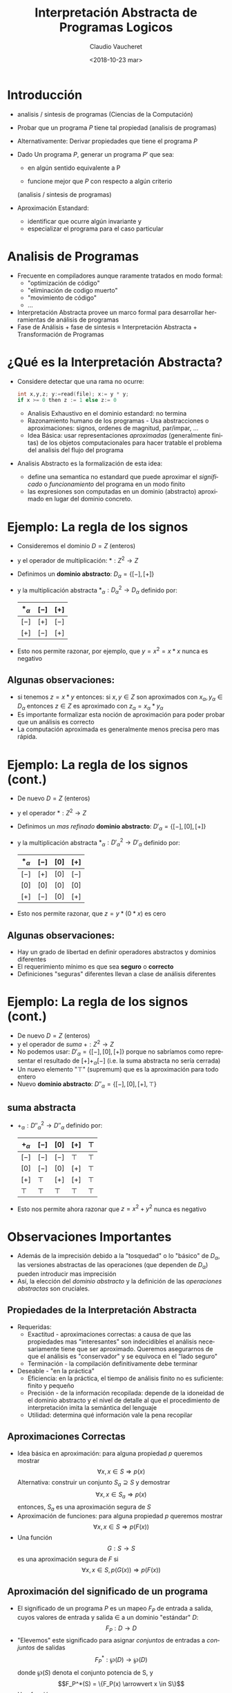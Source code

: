 

#+SUBTITLE: 
#+OPTIONS: ':nil *:t -:t ::t <:t H:3 \n:nil ^:t arch:headline
#+OPTIONS: author:t c:nil creator:comment d:(not "LOGBOOK") date:t
#+OPTIONS: e:t email:nil f:t inline:t num:nil p:nil pri:nil stat:t
#+OPTIONS: tags:t tasks:t tex:t timestamp:t toc:nil todo:t |:t
#+DESCRIPTION:
#+EXCLUDE_TAGS: noexport
#+KEYWORDS:
#+LANGUAGE: en
#+SELECT_TAGS: export

#+GOOGLE_PLUS: 
#+COMPANY: Facultad de Informática
#+WWW: 
#+GITHUB: 
#+TWITTER: 
#+THEME: default
#+FAVICON: images/fai.png
#+ICON: images/fai.png
#+HASHTAG: Interpretación Abstracta de Programas Logicos
#+TITLE: Interpretación Abstracta de Programas Logicos
#+DATE: <2018-10-23 mar>
#+AUTHOR: Claudio Vaucheret
#+EMAIL:  cv@fi.uncoma.edu.ar 


* Introducción
  :PROPERTIES:
  :TITLE:  yellow
  :SLIDE:  dark white
  :END:

#+ATTR_HTML: :class build 
 * analisis / sintesis de programas (Ciencias de la Computación)

 * Probar que un programa $P$ tiene tal propiedad (analisis de programas)

 * Alternativamente: Derivar propiedades que tiene el programa $P$

 * Dado Un programa $P$, generar un programa $P'$ que sea:

   - en algún sentido equivalente a P

   - funcione mejor que $P$ con respecto a algún criterio
   (analisis / sintesis de programas)

 * Aproximación Estandard:
   - identificar que ocurre algún invariante y
   - especializar el programa para el caso particular

* Analisis de Programas
  :PROPERTIES:
  :SLIDE:    dark white
  :END:

#+ATTR_HTML: :class build 
 * Frecuente en compiladores aunque raramente tratados en modo formal:
   * "optimización de código"
   * "eliminación de codigo muerto"
   * "movimiento de código"
   * ...
 * Interpretación Abstracta provee un marco formal para desarrollar
   herramientas de análisis de programas
 * Fase de Análisis + fase de sintesis ≡ Interpretación Abstracta +
   Transformación de Programas



* ¿Qué es la Interpretación Abstracta?
  :PROPERTIES:
  :SLIDE:    dark white
  :ARTICLE: smaller
  :END:

#+ATTR_HTML: :class build 
 - Considere detectar que una rama no ocurre: 
   #+REVEAL_HTML: <div style="font-size: 150%;">
   #+BEGIN_SRC C 
   int x,y,z; y:=read(file); x:= y * y;
   if x >= 0 then z := 1 else z:= 0

   #+END_SRC
   #+REVEAL_HTML: </div>
   - Analisis Exhaustivo en el dominio estandard: no termina
   - Razonamiento humano de los programas - Usa abstracciones o
     aproximaciones: signos, ordenes de magnitud, par/impar, ...
   - Idea Básica: usar representaciones /aproximadas/ (generalmente
     finitas) de los objetos computacionales para hacer tratable el
     problema del analisis del flujo del programa
 - Analisis Abstracto es la formalización de esta idea:
   - define una semantica no estandard que puede aproximar el
     /significado/ o /funcionamiento/ del programa en un modo finito
   - las expresiones son computadas en un dominio (abstracto)
     aproximado en lugar del dominio concreto.

* Ejemplo: La regla de los signos
  :PROPERTIES:
  :SLIDE:    dark white
  :END:

#+ATTR_HTML: :class build 
- Consideremos el dominio $D = Z$ (enteros)
- y el operador de multiplicación: $* : Z^2 \to Z$
- Definimos un *dominio abstracto*: $D_\alpha = \{[-],[+]\}$
- y la multiplicación abstracta $*_\alpha : {D_\alpha}^2 \to D_\alpha$
  definido por: 
	       | $*_\alpha$ | $[-]$ | $[+]$ |
	       |------------+-------+-------|
	       | $[-]$      | $[+]$ | $[-]$ |
	       | $[+]$      | $[-]$ | $[+]$ |
	       |------------+-------+-------|
- Esto nos permite razonar, por ejemplo, que $y=x^2=x*x$ nunca es
  negativo

**  Algunas observaciones:
  :PROPERTIES:
  :SLIDE:    dark white
  :END:

  - si tenemos $z = x * y$ entonces:
    si $x,y \in Z$ son aproximados con $x_\alpha, y_\alpha \in
    D_\alpha$ entonces $z \in Z$ es aproximado con $z_\alpha = x_\alpha * y_\alpha$
  - Es importante formalizar esta noción de aproximación para poder
    probar que un análisis es correcto
  - La computación aproximada es generalmente menos precisa pero mas rápida.


 


* Ejemplo: La regla de los signos (cont.)
  :PROPERTIES:
  :SLIDE:    dark white
  :END:

#+ATTR_HTML: :class build 
- De nuevo $D = Z$ (enteros)
- y el operador $* : Z^2 \to Z$
- Definimos un /mas refinado/ *dominio abstracto*: $D'_\alpha = \{[-],[0],[+]\}$
- y la multiplicación abstracta $*_\alpha : {D'_\alpha}^2 \to D'_\alpha$
  definido por: 
	       | $*_\alpha$ | $[-]$ | $[0]$ | $[+]$ |
	       |------------+-------+-------+-------|
	       | $[-]$      | $[+]$ | $[0]$ | $[-]$ |
	       | $[0]$      | $[0]$ | $[0]$ | $[0]$ |
	       | $[+]$      | $[-]$ | $[0]$ | $[+]$ |
	       |------------+-------+-------+-------|
- Esto nos permite razonar, que $z=y*(0*x)$ es cero
** Algunas observaciones:
  :PROPERTIES:
  :SLIDE:    dark white
  :END:

  - Hay un grado de libertad en definir operadores abstractos y
    dominios diferentes
  - El requerimiento mínimo es que sea *seguro* o *correcto*
  - Definiciones "seguras" diferentes llevan a clase de análisis diferentes



* Ejemplo: La regla de los signos (cont.)
  :PROPERTIES:
  :SLIDE:    dark white
  :END:

#+ATTR_HTML: :class build 
- De nuevo $D = Z$ (enteros)
- y el operador de /suma/ $+ : Z^2 \to Z$
- No podemos usar: $D'_\alpha = \{[-],[0],[+]\}$ porque no sabríamos
  como representar el resultado de $[+] +_\alpha [-]$ (i.e. la suma
  abstracta no sería cerrada)
- Un nuevo elemento "$\top$" (supremum) que es la aproximación para todo entero
- Nuevo *dominio abstracto*: $D''_\alpha = \{[-],[0],[+],\top\}$


** suma abstracta
  :PROPERTIES:
  :SLIDE:    dark white
  :END:

 - $+_\alpha : {D''_\alpha}^2 \to D''_\alpha$
   definido por: 
		| $+_\alpha$ | $[-]$  | $[0]$  | $[+]$  | $\top$ |
		|------------+--------+--------+--------+--------|
		| $[-]$      | $[-]$  | $[-]$  | $\top$ | $\top$ |
		| $[0]$      | $[-]$  | $[0]$  | $[+]$  | $\top$ |
		| $[+]$      | $\top$ | $[+]$  | $[+]$  | $\top$ |
		| $\top$     | $\top$ | $\top$ | $\top$ | $\top$ |
		|------------+--------+--------+--------+--------|
 - Esto nos permite ahora razonar que $z=x^2 + y^2$ nunca es negativo


* Observaciones Importantes
  :PROPERTIES:
  :SLIDE:    dark white
  :END:


#+ATTR_HTML: :class build 
- Además de la imprecisión debido a la "tosquedad" o lo "básico" de
  $D_\alpha$, las versiones abstractas de las operaciones
  (que dependen de  $D_\alpha$) pueden introducir mas imprecisión
- Así, la elección del /dominio abstracto/ y la definición de las
  /operaciones abstractas/ son cruciales.

 
** Propiedades de la Interpretación Abstracta
   :PROPERTIES:
   :SLIDE:    dark white
   :ARTICLE:  smaller
   :END:

 #+ATTR_HTML: :class build 
 - Requeridas:
   - Exactitud - aproximaciones correctas: a causa de que las
     propiedades mas "interesantes" son indecidibles el análisis
     necesariamente tiene que ser aproximado. Queremos asegurarnos de
     que el análisis es "conservador" y se equivoca en el "lado seguro"
   - Terminación - la compilación definitivamente debe terminar 
 - Deseable - "en la práctica"
   - Eficiencia: en la práctica, el tiempo de análisis finito no es
     suficiente: finito y pequeño
   - Precisión - de la información recopilada: depende de la idoneidad
     de el dominio abstracto y el nivel de detalle al que el
     procedimiento de interpretación imita la semántica del lenguaje
   - Utilidad: determina qué información vale la pena recopilar

** Aproximaciones Correctas 
   :PROPERTIES:
   :SLIDE:    dark white
   :ARTICLE:  smaller
   :END:

 #+ATTR_HTML: :class build 
 - Idea básica en aproximación: para alguna propiedad $p$ queremos mostrar
          $$\forall x, x \in S \Rightarrow p(x)$$ 
    Alternativa: construir un conjunto $S_a \supseteq S$ y demostrar
         $$\forall x, x \in S_a \Rightarrow p(x)$$ 
    entonces, $S_a$ es una aproximación segura de $S$
 - Aproximación de funciones: para alguna propiedad $p$ queremos mostrar 
              $$\forall x, x \in S \Rightarrow p(F(x))$$ 
 -  Una función
          $$G: S \rightarrow S$$ es una aproximación segura de $F$ si
          $$\forall x, x \in S, p(G(x)) \Rightarrow p(F(x))$$ 

** Aproximación del significado de un programa
   :PROPERTIES:
   :SLIDE:    dark white
   :ARTICLE:  smaller
   :END:

 #+ATTR_HTML: :class build 
 - El significado de un programa $P$ es un mapeo $F_P$ de entrada a
   salida, cuyos valores de  entrada y salida $\in$ a un dominio
   "estándar" $D$: $$F_P: D \rightarrow D$$
 - "Elevemos" este significado para asignar /conjuntos/ de entradas a
   /conjuntos/ de salidas $$F^*_P: \wp(D) \rightarrow \wp(D)$$ donde $\wp(S)$
   denota el conjunto potencia de S, y $$F_P^*(S) = \{F_P(x) \arrowvert x \in  S\}$$
 - Una función $$G: \wp(D) \rightarrow \wp(D)$$ es una aproximación segura de
   $F_P^*$ si  $$\forall S, S \in \wp(D), G(S) \supseteq F_P^*(S)$$
 - Las propiedades se pueden demostrar usando $G$ en lugar de $F_P^*$

* Aproximación del significado de un programa (cont.)
  :PROPERTIES:
  :SLIDE:    dark white
  :END:

#+ATTR_HTML: :class build 
- Para alguna propiedad $p$ queremos mostrar que para las
  entradas - $S, p(F_P^*(S))$
- mostramos que para las entradas $S_a, p(G(S_a))$
- Dado que $G(S_a) \supseteq F_P^*(S_a)$ para las entradas $S_a, p(F_P^*(S_a))$
        (Nota: abuso de notación - $F_P^*$ no funciona con valores abstractos $S_a$)
- Siempre que $F_P^*$ sea monótono: $$S_a \supseteq S \Rightarrow F_P^*(S_a) \supseteq F_P^*(S)$$
- Y como $S_a \supseteq S$, entonces: para las entradas $S, p(F_P^*(S))$


* Dominio abstracto y función de concretización
  :PROPERTIES:
  :SLIDE:    dark white
  :END:

#+ATTR_HTML: :class build 
- El dominio $\wp(D)$ se puede representar mediante un dominio
  "abstracto" $D_\alpha$ de representaciones finitas de (posiblemente) objetos infinitos en $\wp(D)$
- La representación de $\wp(D)$ por $D_\alpha$ se expresa mediante una
  función (monótona) llamada función de concretización: $$\gamma :
  D_\alpha → \wp(D)$$ tal que $\gamma(\lambda) = d$ si $d$ es el
  elemento más grande (bajo $\supseteq$) de $\wp(D)$ que $\lambda$
  describe [$(\wp(D), \supseteq)$ es obviamente una retículo completo]

** Ejemplo
  :PROPERTIES:
  :SLIDE:    dark white
  :END:

#+ATTR_HTML: :class build 
-   En el ejemplo de los "signos", con $D_\alpha =
  \{[-],[0],[+],\top \}$, $\gamma$ viene dado por \[
  \begin{align}
     \gamma([-]) &= \{x \in Z \arrowvert x < 0  \} \\
     \gamma([0]) &= \{0\} \\
     \gamma([+]) &= \{x \in Z \arrowvert x > 0\} \\
     \gamma(\top) &= Z \\
     \end{align} \]
- $\gamma(?) = \emptyset \rightarrow$ definimos $\bot \arrowvert \gamma(\bot) = \emptyset$


* Función de abstracción
  :PROPERTIES:
  :SLIDE:    dark white
  :END:


 También podemos definir (no estrictamente necesario) una función de
  abstracción (monótona) $$\alpha : \wp(D) \rightarrow D_\alpha$$
  $\alpha(d) = \lambda$ si $\lambda$ es el elemento "mínimo" de
  $D_\alpha$ que describe $d$ [bajo un orden adecuado definido en los
  elementos de $D_\alpha$] 

   p.ej. en el ejemplo de los "signos", \[
  \begin{align}
       \alpha(\{1, 2, 3\}) &= [+] (no \top) \\
       \alpha(\{- 1, −2, −3\}) &= [-] (no \top) \\
       \alpha(\{0\}) &= [0] \\
       \alpha(\{- 1, 0, 1\}) &= \top \\
     \end{align} \]
     [[file:alphagamma2.png]]


** Significado abstracto y seguridad
   :PROPERTIES:
   :SLIDE:    dark white
   :ARTICLE:  smaller
   :END:

 - Ahora podemos definir una función de significado abstracto como
   $$F_\alpha : D_\alpha \rightarrow D_\alpha$$ que es segura si
   $$\forall \lambda, \lambda \in D_\alpha, \gamma(F_\alpha(\lambda))
   \supseteq F^*_P(\gamma(\lambda))$$
              [[file:absmean2.png]]
 -  Entonces podemos probar una propiedad de la salida de una clase
   dada de entradas, probando que todos los
   elementos de $\gamma(F_\alpha(\lambda))$ tienen tal propiedad 
 - P.ej. puede demostrarse, una propiedad como "si este programa toma
   un número positivo producirá un número negativo como salida"



* Demostrar propiedades en abstracto
  :PROPERTIES:
  :SLIDE:    dark white
  :END:

#+ATTR_HTML: :class build 
- Generando $F_\alpha$:
  - $F_P$ obtenido del programa y la semántica predefinida de
    operadores $(x + z) ∗ 3$, $F_P = (x + z) ∗ 3$
  - Análisis automático: $F_\alpha$ debería obtenerse del programa y
    la semántica de operadores abstractos (propiedades compositivas)
    $\{odd, even, +_\alpha, ∗_\alpha\} \Rightarrow F_\alpha = (x +_\alpha z) ∗_\alpha odd$
- "Si este programa toma un número positivo, producirá un número
    negativo como salida"
#+ATTR_HTML: :class build 
 - $P = (y := x ∗ −3)$, entrada $x$, salida $y$
 - $F_P = x ∗ −3$
 - $F_\alpha = x ∗_\alpha [-]$
 - $F_\alpha([+]) = [+] ∗_\alpha [-] = [-]$

* Semánticas Colectoras
  :PROPERTIES:
  :SLIDE:    dark white
  :END:

#+ATTR_HTML: :class build 
- La semántica de "entrada-salida" es a menudo demasiado tosca para un
  análisis útil: información sobre el "Estado" en los puntos de
  programa generalmente requieren $\to$ "semánticas extendidas"
- Los puntos del programa se pueden alcanzar muchas veces, desde
  diferentes puntos y en diferentes "Estados" $\to$ "semanticas
  colectoras" 
     $$\{x> 3\} y := x ∗ −3 \{y < −9 \} \mbox{ o } \{x < −3\} y := x ∗ −3 \{y > 9 \}$$ 
     $$\{x = [+]\} y := x ∗ −3 \{y = [-]\} \mbox{ o } \{x = [-]\} y := x ∗ −3 \{y = [+]\}$$
- El análisis a menudo calcula una colección de estados abstractos
  para un punto de programa.  $$\{x = \{[+], [-]\}\} y := x ∗ −3 \{y = \{[-], [+]\}\}$$
- A menudo, es más eficiente "resumir" estados en uno que ofrezca la
  mejor descripción $\to$  estructura de retículo en un dominio abstracto $$\{x = \sqcup \{[+], [-]\}\} y := x ∗ −3 \{y = \sqcup \{[-], [+]\}\}$$

** Estructura de Retículo
   :PROPERTIES:
   :SLIDE:    dark white
   :ARTICLE:  smaller
   :END:

 #+ATTR_HTML: :class build 
 - El ordenamiento en $\wp(D), \subseteq$, induce un ordenamiento en
   $D_\alpha, \leq_\alpha$ ("se aproxima mejor") Por ejemplo, podemos
   elegir $\alpha(\{1, 2, 3\}) = [+] \mbox{ o } \alpha(\{1, 2, 3\}) =
   \top$, pero $\gamma([+]) = \{x \in Z \arrowvert x > 0\} \mbox{ y }
   \gamma(\top) = Z$, y dado que $\{x \in Z \arrowvert x > 0\}
   \subseteq Z$ tenemos  $[+] \leq_\alpha \top$, es decir, $[+]$ se
   aproxima mejor que $\top$, es mas preciso.
 - Generalmente se requiere que $(D_\alpha, \leq_\alpha)$ sea una retículo completo
 - Por lo tanto, para todo $S \subseteq D_\alpha$ existe un único
   mínimo límite superior $\sqcup S \in D_\alpha$, es decir, tal que
   - $\forall \lambda_S \in S, \lambda_S \leq_\alpha \sqcup S$
   - $(\forall \lambda_S \in S, \lambda_S \leq_\alpha \lambda) \Rightarrow \sqcup S \leq_\alpha \lambda$
 - Intuición: dado un conjunto de aproximaciones del "estado actual" en
   un punto dado en un programa, para asegurarse de que sea la mejor
   descripción "general" para el punto:
   - $\sqcup S$ se aproxima a /todos/ los elementos de $S$
   - $\sqcup S$ es la mejor aproximación en $D_\alpha$

** Ejemplo: aritmética entera de signos
   :PROPERTIES:
   :SLIDE:    dark white
   :ARTICLE:  smaller
   :END:

 #+ATTR_HTML: :class build 
 - Consideramos $D_\alpha = \{[-], [0], [+],\top\}$
 #+ATTR_HTML: :class build 
   - Agregamos $\bot$ (infimum) para que $\alpha(\emptyset)$ exista y
     para tener una retículo completo: $D_\alpha = \{\bot, [-], [0],
     [+], \top\}$
   - (Intuición: representa un punto del programa que nunca será alcanzado)
   - La función de concretización debe ampliarse con $$\gamma(\bot) =
     \emptyset$$
   - El reticulo es:
      [[file:reticulo2.png]]
   - $\sqcup\{[+],[-]\} = \sqcup\{[-],[+]\} = \top$

* Ejemplo: aritmética entera de signos (cont.)
  :PROPERTIES:
  :SLIDE:    dark white
   :ARTICLE:  smaller
  :END:

- Para hacer $t$ mas significativo, consideramos $D_\alpha =
  \{\bot,[-],[0^-],[0],[0^+],[+],\top\}$
| $\gamma(\bot)$  | $=$ | $\emptyset$                        | $\gamma(\top)$  | $=$ | $Z$                                |                       |
| $\gamma([-])$   | $=$ | $\{x \in Z \arrowvert x < 0 \}$    | $\gamma([+])$   | $=$ | $\{x \in Z \arrowvert x > 0 \}$    | $\gamma([0]) = \{0\}$ |
| $\gamma([0^-])$ | $=$ | $\{x \in Z \arrowvert x \leq 0 \}$ | $\gamma([0^+])$ | $=$ | $\{x \in Z \arrowvert x \geq 0 \}$ |                       |
- El reticulo es: [[file:reticext2.png]]
- $\sqcup\{[-],[0]\} = [0^-]$ representa con precisión un punto del programa donde una variable puede ser negativa o cero


* El enfoque de la inserción de Galois
  :PROPERTIES:
  :SLIDE:    dark white
  :END:

- A continuación, nos referiremos a $\wp(D)$ simplemente como $D$
- Las semánticas (colectoras) de los programas a menudo son dadas por
  $lfp(F)$ (el mínimo $S$ tal que $S = F(S)$, Siendo $F$ la función
  semántica dependiente del programa en $D$)
- Por lo tanto, necesitamos relacionar este punto fijo con (el de) la
  función semántica aproximada $F_\alpha$ (que se aproxima a $F$ y
  opera sobre los elementos de un dominio abstracto $D_\alpha$)
- Suponga: $D$ y $D_\alpha$ son retículos completos; $\gamma :
  D_\alpha \rightarrow D$ y $\alpha : D \rightarrow D_\alpha$ son
  funciones monotónicas. La estructura $(D_\alpha, \gamma, D, \alpha)$
  se denomina /inserción de Galois/ si:
  - $\forall \lambda \in D_\alpha . \lambda = \alpha(\gamma(\lambda))$
  - $\forall d \in D . d \subseteq \gamma(\alpha(d))$
** La /Aproximación segura/
  :PROPERTIES:
  :SLIDE:    dark white
  :END:

- definida ahora en términos de una
  inserción de Galois: Sea una inserción de Galois $(D_\alpha,
  \gamma,D, \alpha), \lambda \in D_\alpha$ aproxima en forma segura a
  $d \in D$  ssi $d \subseteq \gamma(\lambda)$
- Teorema fundamental [Cousot]: Dada una inserción de Galois
  $(D_\alpha, \gamma, D, \alpha)$ y dos  funciones (monótonas) $F: D
  \rightarrow D$ y $F_\alpha: D_\alpha \rightarrow D_\alpha$ entonces
  si $F_\alpha$ es una aproximación de $F$, $lfp(F_\alpha)$ es una
  aproximación de $lfp(F)$


* Terminación: condiciones en $F_\alpha$ y $D_\alpha$
  :PROPERTIES:
  :SLIDE:    dark white
  :END:

#+ATTR_HTML: :class build 
- La pregunta es si $lfp(F_\alpha)$ es finitamente computable
- El operador abstracto $F_\alpha$ opera sobre los elementos de un
  dominio abstracto $D_\alpha$, que hemos requerido que sea un
  retículo completo, y $F_\alpha$ es monótona, por lo tanto
  $$lfp(F_\alpha) = F_\alpha \uparrow n$$ para algún $n$ que nos
  gustaría sea finito (es decir, nos gustaría que la secuencia de Kleene fuera finita)
- Recordando las características de los puntos fijos en retículos, la
  secuencia de Kleene será finito en casos que incluyen:
  - $D_\alpha$ es finito
  - $D_\alpha$ es cadena ascendente finita

 
** Estructura de Retículos
   :PROPERTIES:
   :SLIDE:    dark white
   :ARTICLE:  smaller
   :END:


 | finito                | cadena finita ascendente |
 | [[file:finito2.png]]      | [[file:chain2.png]]          |
 | finito en profundidad |                          |
 | [[file:finitedepht2.png]] |                          |


* Terminación: Discusión
  :PROPERTIES:
  :SLIDE:    dark white
  :END:

#+ATTR_HTML: :class build 
- Demostrar la monotonicidad de $F_\alpha$ puede ser más difícil que
  mostrar que $D_\alpha$ cumple con las condiciones de finitud
- Puede haber un $F_\alpha$ que termina incluso si no se cumplen las condiciones
- Las condiciones también se relajan restringiendo la clase de
  programas (por ejemplo, los programas no recursivos presentan pocas dificultades, aunque apenas son interesantes)
- En algunos casos, una aproximación desde arriba ($gfp(F_\alpha)$) también puede ser interesante
- Existen otras alternativas a la finitud: profundidad acotada
  dinámica, etc. (Ver: widening y narrowing) 

** Análisis de programas lógicos
   :PROPERTIES:
   :SLIDE:    dark white
   :ARTICLE:  smaller
   :END:

 #+ATTR_HTML: :class build 
 - ¿Qué semántica?
   - Semántica declarativa: relacionada a qué es una consecuencia del programa
     - Semántica de la teoría de modelos mínimos
     - Semántica de punto fijo (basada en el operador $T_P$)
       (cf. estilo de base de datos, evaluación bottom-up )
   - Semántica operativa: cercana al comportamiento del programa
     - Basado en resolución SLD (conjuntos éxitosos)
     - Denotacional
     - Puede cubrir posibilidades distintas a SLD: reactivo, paralelo, ...
 - Los análisis basados en semántica declarativa a menudo se denominan análisis *bottom up*
 - Los análisis basados en la semántica operativa (de arriba hacia
   abajo) a menudo se denominan Análisis *top down*
 - Además, casos intermedios (generalmente logrados mediante la
   transformación de programas) 


** Caso de Estudio: Semántica de punto fijo
   :PROPERTIES:
   :SLIDE:    dark white
   :ARTICLE:  smaller
   :END:

 #+ATTR_HTML: :class build 
 - Dado el lenguaje de primer orden $L$ asociado con un programa $P$
   dado, el universo de Herbrand ($U$) es el conjunto de todos los
   términos básicos de $L$.
 - La Base de Herbrand ($B$) es el conjunto de todos los átomos
   instanciados (/ground/) de $L$.
 - Una /interpretación de Herbrand/ es un subconjunto de $B$. $I$ es el
   conjunto de todas las interpretaciones de Herbrand ($\wp(B)$)
 - Un /modelo de Herbrand/ es una interpretación de Herbrand que contiene
   todos las consecuencias del programa.
 - El operador de consecuencia inmediata ($T_P$) es un mapeo $T_P : I
   \rightarrow I$ definido por: $$T_P(M) = \{h \in B \vert \exists C
   \in ground(P), C = h \leftarrow b_1, \ldots, b_n \mbox{ y } b_1, \ldots,
   b_n \in M\}$$ (en particular, si ($a \leftarrow$) \in $P$, entonces $ground(a) \subseteq T_P(M)$, para cada $M$).
 - $T_P$ es monótono, por lo que tiene un minimo punto fijo $lfp(T_P)$
   que se puede obtener como $T_P \uparrow \omega$ comenzando desde el
   elemento inferior del retículo (la interpretación vacía, $\emptyset$).
 - (Teorema de caracterización) [Van Emden y Kowalski]: El menor modelo de Herbrand $P$, $H$ es $lfp(T_P)$

** Semántica de punto fijo: Ejemplo
   :PROPERTIES:
   :SLIDE:    dark white
   :ARTICLE:  smaller
   :END:
 $P = \{ p(f(X)) \leftarrow p(X). \\
         p(a). q(a). q(b). \}$
 \begin{align}
 U &= \{ a,b,f(a),f(b),f(f(a)),f(f(b)),\ldots \} \\

 B &= \{ p(a),p(b),q(a),q(b),p(f(a)),p(f(b)),p(f(f(a))), \\ 
      p(f(f(b))), q(f(a))\ldots  \} \\

 I &= \mbox{ todos los subconjuntos de } B \\

 H &= \{ q(a), q(b), p(a), p(f(a)), p(f(f(a))), \ldots \} \\
 \end{align}      
 \begin{align}
 T_P \uparrow 0 &= \{ p(a),q(a),q(b) \}\\

 T_P \uparrow 1 &= \{ p(a),q(a),q(b),p(f(a)) \} \\

 T_P \uparrow 2 &= \{ p(a),q(a),q(b),p(f(a)),p(f(f(a))) \} \\

 \ldots \\

 T_P \uparrow \omega &= H \\
 \end{align}      


* Interpretación abstracta "Bottom up"
  :PROPERTIES:
  :SLIDE:    dark white
  :END:

- Encuentra una aproximación de $H$ al aproximar $lfp(T_P)$
- Aplicamos interpretación abstracta:
  - Dominio: $I^\alpha$, tal que elementos de $I^\alpha$ son
    aproximaciones de elementos de $I = \wp(B)$.
  - Función de concretización: $\gamma: I^\alpha \rightarrow I$
  - Función de abstracción: $\alpha: I \rightarrow I^\alpha$
  - Operador Abstracto: versión abstracta del operador $T_P$
    $T^\alpha_P : I^\alpha \rightarrow I^\alpha$
** Interpretación abstracta "Bottom up" (cont.)
  :PROPERTIES:
  :SLIDE:    dark white
  :END:

- Aplicamos interpretación abstracta:
  - Exactitud:
    - $(I^\alpha, \gamma, I, \alpha)$ debe ser una inserción de
      Galois, es decir, $I^\alpha$ retículo completo y debería
      aproximar a $I: \forall M \in I, \gamma(\alpha(M)) \supseteq M$
    - $T^\alpha_P$ aproximación segura de $T_P$, es decir, $\forall d,
      d \in  I^\alpha, \gamma(T^\alpha_P(d)) \supseteq T_P(\gamma(d))$
  - Terminación:
    - $T^\alpha_P$ es monótono.
    - $I^\alpha$ (al menos) cadena ascendente finita.
- Entonces, $H^\alpha = lfp(T^\alpha_P) = T^\alpha_P \uparrow n$ se
  obtendrá en un número finito de pasos $n$ y $H^\alpha$ se aproximará a $H$.


** Interpretación abstracta "Bottom up" (cont.)
  :PROPERTIES:
  :SLIDE:    dark white
  :END:


[[file:bottomup2.png]]


* Ejemplo: simple inferencia de "tipos" 
  :PROPERTIES:
  :SLIDE:    dark white
  :END:

- Problema de "inferencia de tipo" mínimal [Sondergaard]: Aproximación
  de qué predicados están en $H$
- $pred(a):$ denota el símbolo de predicado de un átomo $a$
- $B^\alpha = S$ (conjunto de símbolos de predicado en un programa
  $P$) Entonces $I^\alpha = \wp(S)$, lo llamamos $S^*$
- Función de concretización:
  - $\gamma: S^* \rightarrow I$
  - $\gamma(D) = \{a \in B | pred(a) \in D \}$
- Función de abstracción:
  - $\alpha: I \rightarrow S^*$
  - $\alpha(M) = \{p \in S | \exists a \in M, pred(a) = p \}$
- $(S^*, \gamma, I, \alpha)$ es una inserción de Galois.

** Ejemplo: simple inferencia de "tipos" (cont.)
  :PROPERTIES:
  :SLIDE:    dark white
  :END:

- Versión abstracta de $T_P$ (después de alguna simplificación): $$T_P
  \alpha: S^* \rightarrow S^*$$ 

$T^\alpha_P(D) = \{p \in S | \exists C \in P, 
                     C = h \rightarrow b_1, \ldots, b_n, \\
                     pred(h) \leftarrow pred(b_1), \ldots , pred(b_n)
                     \equiv p \leftarrow p_1,\ldots , p_n, \\
                     \mbox{ y } p_1,\ldots , p_n \in D\}$
- $S^*$ finito (número finito de símbolos de predicado en el programa)
  y $T^\alpha_P$ monótona $\to$ El análisis terminará en un número
  finito de pasos $n$ y $H^\alpha = T^\alpha_P \uparrow n$ se aproxima a $H$.


** Ejemplo: simple inferencia de "tipos" (cont.)
  :PROPERTIES:
  :SLIDE:    dark white
   :ARTICLE:  smaller
  :END:


- Ejemplo:

$$P = \{p(f(X)) \leftarrow p(X). 
    p(a). 
    r(X) ← t(X,Y). 
    q(a). 
    q(b). \}$$

$$P_\alpha = \{p \leftarrow p. 
    p. 
    r ← t. 
    q.\} $$

- $S = \{p/1, q/1, r/1, t/2\}$

- Abstracción: $\alpha(\{p(a), p(b), q(a)\}) = \{p/1, q/1\}$

- Concretización:
\begin{align}
\gamma(\{p/1, q/1\}) &= \{A \in B | pred(A) = p/1 \vee pred(A) = q/1\} \\
&= \{p(a), p(b), p(f(a)), p(f(b)),\ldots, q(a), q(b), q(f(a)),\ldots \} \\
\end{align}

- Análisis:
$T^\alpha_P \uparrow 0 = T^\alpha_P(\emptyset) = {p / 1, q / 1}$ \\
$T^\alpha_P \uparrow 1 = T^\alpha_P(\{p/1, q/1\}) = \{p/1, q/1\} = T^\alpha_P \uparrow 0 = H^\alpha$


* Análisis *bottom up* basado en $T_P$: Discusión
  :PROPERTIES:
  :SLIDE:    dark white
  :END:

- Ventajas:
  - Simple y elegante. Basado en la semántica declarativa de punto fijo
  - General: resultados independientes de la consulta
- Desventajas:
  - Información solo sobre "salida del procedimiento". Normalmente se
    necesita información en varios puntos del programa en la compilación, por ejemplo, "patrones de llamada"
  - La “variable lógica” no es observada (usa datos
    instanciados). Información sobre estado de instanciación,
    sustituciones, etc. a menudo necesarios en la compilación
  - No dirigido a consultas: analiza el programa completo, no la parte
    (y los modos) que corresponden al uso "normal" (expresado a través
    de una consulta)

** Análisis *Top down* (resumido)
   :PROPERTIES:
   :SLIDE:    dark white
   :ARTICLE:  smaller
   :END:

 #+ATTR_HTML: :class build 
 - Definir una semántica concreta extendida (recolectora), derivada de
   la resolución SLD, haciendo observable la información relevante.
 - Dominio abstracto: generalmente "sustituciones abstractas".
 - Operaciones abstractas: unificación, composición, proyección, extensión, ...
 - Función semántica abstracta: toma una forma de consulta (abstracción
   del objetivo inicial o conjunto de metas iniciales) y el programa y
   devuelve descripciones abstractas de la sustituciones en puntos relevantes del programa.
 - Las variables complican las cosas:
   - corrección (debido al aliasing),
   - terminación (fusión de información relacionada con aliasing)
 - Las variables lógicas son, de hecho, punteros (que se comportan
   bien): 
   X = tree(N,L,R),L = nill, Y = N, Y = 3, ...

 - esto hace que el análisis de programas lógicos sea muy interesante (y bastante relevante para otros paradigmas).

** Arbol AND-OR abstracto
   :PROPERTIES:
   :SLIDE:    dark white
   :ARTICLE:  smaller
   :END:

 - Exploración del árbol ~?- p.   h:- p1, ... pn.~
   [[file:arbolandor2.png]]
 - Operacons Basicas:
   - Procedure entry: de $\lambda_{call}$ obtiene $\beta1_{entry}$
   - Entry-to-exit (b): de $\beta1_{entry}$ obtiene $\beta1_{exit}$
   - Clause entry: de $\beta1_{entry}$ obtiene $\lambda_1$     (y clause exit)
   - Body traversal: de $\lambda_1$ obtiene $\lambda_{n+1}$  (iterativamente aplicando (a))
   - Procedure exit: de (each or all of the) $\beta{i}_{exit}$ obtiene $\lambda_{success}$

** Optimización de Punto Fijo
   :PROPERTIES:
   :SLIDE:    dark white
   :ARTICLE:  smaller
   :END:

 - Punto fijo es requerido solo en los predicados recursivos:
 [[file:arbolrec2.png]]
 - Recursivo simple (a)
 - Mutuamente Recursivos (b)
    "Usa la sustitución de exito actual e itera hasta que el punto fijo
   es alcanzado"

* Ciaopp
  :PROPERTIES:
  :SLIDE:    dark white
  :END:

- Entrada 
  - Programas Lógicos
  - aserciones y extensiones sintácticas (opcionalmente)
- Salida
  - Mensajes de Errores
  - Programa Transformado con:
    - Resultados de analisis (como aserciones)
    - Resultados de chequeo estático de aserciones
    - Aserciones de chequeo en tiempo de ejecución
    - Optimizaciones (especialización, paralelización, etc).


** Aserciones
   :PROPERTIES:
   :SLIDE:    dark white
   :ARTICLE:  smaller
   :END:

 - estado de las aserciones
   - ~check~  (default) -- Es la semántica intentada, para ser
     chequeada, es la especificación del programa, ingresada por el usuario.
   - ~trust~ -- semántica real, ingresada por el usuario y creída por
     el compilador (es una guía).
   - ~true~ o ~false~ -- semántica real, salida del compilador.
   - ~checked~ -- validación: es un ~check~ que ha sido probado. (igual
     a ~true~).
 - ejemplo
    #+REVEAL_HTML: <div style="font-size: 130%;">
    #+BEGIN_SRC prolog
    :- trust pred is(X,Y) => (num(X),numexpr(Y)).

    :- check pred p/2 : list(int) * var => list(int) * int.
    :- modedef +X : nonvar(X).
    :- check pred sortints(+L,-SL) :: list(int) * list(int) + sorted(SL)
                                   # "@var{SL} has same elements as @var{L}.".
    #+END_SRC
    #+REVEAL_HTML: </div>

* Propiedades del estado de éxito
  :PROPERTIES:
  :SLIDE:    dark white
  :END:

#+ATTR_HTML: :class build 
- Propiedades del estado de *éxito*.  Son similiares en naturaleza a
  las /postcondiciones/ usadas en verificación de programas
   #+REVEAL_HTML: <div style="font-size: 150%;">
 #+BEGIN_SRC prolog
   :- success Goal => Postcond.
   #+END_SRC 
   #+REVEAL_HTML: </div>
    debe ser interpretada como "para toda llamada de la forma ~Goal~ que
   tiene éxito, al momento del éxito ~Postcond~ debería ser verdadero".

- Restricción de las aserciones a un subconjunto de las llamadas
   #+REVEAL_HTML: <div style="font-size: 150%;">
   #+BEGIN_SRC prolog 
   :- success Goal : Precond => Postcond.
   #+END_SRC 
   #+REVEAL_HTML: </div>
   debe ser interpretada como "para toda llamada de la forma ~Goal~
  para la cual ~Predcond~ ocurre, si la llamada 
   tiene éxito, al momento del éxito ~Postcond~ debería ser verdadero".

* Propiedades en la llamada y computación
  :PROPERTIES:
  :SLIDE:    dark white
  :END:

#+ATTR_HTML: :class build 
- Propiedades en el estado de llamada de un predicado que pueden
  aparecer en tiempo de ejecución. 
   #+REVEAL_HTML: <div style="font-size: 150%;">
   #+BEGIN_SRC prolog 
   :- calls Goal : Cond.
   #+END_SRC
   #+REVEAL_HTML: </div>
    se debe interpretar "toda llamada de la forma ~Goal~ debería
  satisfacer ~Cond~".
- Propiedades de la computación
   #+REVEAL_HTML: <div style="font-size: 150%;">
   #+BEGIN_SRC prolog
   :- comp Goal : Precond  + Comp_prop.
   #+END_SRC 
   #+REVEAL_HTML: </div>
    se debe interpretar "para toda llamada de la forma ~Goal~ para la
  cual ~Precond~ ocurre, ~Comp_prop~ debería ocurrir también para la
  computación de ~Goal~".

** Composición de Aserciones 
   :PROPERTIES:
   :SLIDE:    dark white
   :ARTICLE:  smaller
   :END:

 Para facilitar la escritura una aserción compuesta de un predicado
 puede ser usado como azúcar sintáctico para las aserciones básicas. La
 aserción compuesta siguiente

    #+REVEAL_HTML: <div style="font-size: 150%;">
    #+BEGIN_SRC prolog
    :- pred Pred : Precond => Postcond + Comp_prop.
    #+END_SRC 
    #+REVEAL_HTML: </div>

    corresponde a la siguiente aserción de éxito:

    #+REVEAL_HTML: <div style="font-size: 150%;">
    #+BEGIN_SRC prolog
    :- success Pred : Precond => Postcond.
    #+END_SRC 
    #+REVEAL_HTML: </div>

    si la aserción ~pred~ tiene un campo ~=>~ (y un campo
    ~:~). También corresponde a una aserción de computación de la forma:

    #+REVEAL_HTML: <div style="font-size: 150%;">
    #+BEGIN_SRC prolog
    :- comp Pred : Precond + Comp_prop.
    #+END_SRC 
    #+REVEAL_HTML: </div>

    si la aserción ~pred~ tiene los campos ~+~ y ~:~ 

* Ejemplo de aserciones compuestas
  :PROPERTIES:
  :SLIDE:    dark white
  :END:

- Consideremos el programa clasico quicksort ~qsort~ . Podemos usar la
siguiente aserción para requerir que la salida del procedimiento
~qsort~ sea una lista.

   #+REVEAL_HTML: <div style="font-size: 150%;">
   #+BEGIN_SRC prolog
   :- success qsort(A,B) => list(B).
   #+END_SRC 
   #+REVEAL_HTML: </div>

- alternativamente podemos requerir que ~qsort~ es llamado con una
  lista en su primer argumento y tiene exito, entonces el segundo
  argumento también sera una lista.

   #+REVEAL_HTML: <div style="font-size: 150%;">
   #+BEGIN_SRC prolog
   :- success qsort(A,B) : list(A) => list(B).
   #+END_SRC 
   #+REVEAL_HTML: </div>

La diferencia reside en que se espera que ~B~ sea una lista en los casos en que ~A~ sea una lista. 

* Ejemplo de aserciones compuestas (cont.)
  :PROPERTIES:
  :SLIDE:    dark white
  :END:

- Además podemos requerir que en todas las llamadas al predicado
  ~qsort~ el primer argumento debe ser una lista:

   #+REVEAL_HTML: <div style="font-size: 150%;">
   #+BEGIN_SRC prolog
   :- calls qsort(A,B) : list(A).
   #+END_SRC 
   #+REVEAL_HTML: </div>

- El procedimiento ~qsort~ debe ordenar cualquier lista. Asi,
  requeriremos que todas las llamadas con una lista en el primer
  argumento y una variable en el segundo no fallen:

   #+REVEAL_HTML: <div style="font-size: 150%;">
   #+BEGIN_SRC prolog
   :- comp qsort(A,B) : (list(A) , var(B)) + does_not_fail.
   #+END_SRC 
   #+REVEAL_HTML: </div>

* Ejemplo de aserciones compuestas (cont.)
  :PROPERTIES:
  :SLIDE:    dark white
  :END:


En lugar de todas estas aserciones se puede usar la compuesta:

   #+BEGIN_SRC prolog
   :- pred qsort(A,B) : (list(A) , var(B)) => list(B) + does_not_fail.
   #+END_SRC 

que es equivalente a: 

   #+BEGIN_SRC prolog
   :- calls qsort(A,B) : (list(A), var(B)).
   :- success qsort(A,B) : (list(A), var(B)) => list(B).
   :- comp qsort(A,B) : (list(A) , var(B)) + does_not_fail.
   #+END_SRC 


* Ejemplo de aserciones compuestas (cont.)
  :PROPERTIES:
  :SLIDE:    dark white
  :END:


si queremos llamar a ~qsort~ con algo diferente a una variable en el
segundo argumento se debe agregar:

   #+BEGIN_SRC prolog
   :- pred qsort(A,B) : (list(A) , var(B)) => list(B) + does_not_fail.
   :- pred qsort(A,B) : list(A) => list(B).
   #+END_SRC 


que es equivalente a: 

   #+BEGIN_SRC prolog
   :- calls qsort(A,B) : ((list(A), var(B)) ; list(A)).
   :- success qsort(A,B) : ((list(A), var(B)) ; list(A)). => list(B).
   :- comp qsort(A,B) : (list(A) , var(B)) + does_not_fail.
   #+END_SRC 


* Tipos Regulares
  :PROPERTIES:
  :SLIDE:    dark white
  :END:


Tipos Regulares son propiedades cuyas definiciones son  /"programas
regulares"/. Ejemplos:

   #+BEGIN_SRC prolog
   :- regtype tree(X) # "X is a tree.".

   tree(nil).
   tree(t(_,L,R)):- 
        tree(L),
        tree(R).

   :- regtype intlist(X) # "X is a list of integers"

   intlist([]).
   intlist([X|R]) :- int(X), intlist(R).
   #+END_SRC 


** Lenguaje de aserciones
   :PROPERTIES:
   :SLIDE:    dark white
   :ARTICLE:  smaller
   :END:

  - ejemplo de ~pred/1~ 
     #+BEGIN_SRC prolog
     :- pred length(L,N) : list * var => list * integer 
     # "Computes the length of L.".
     :- pred length(L,N) : var * integer => list * integer  
     # "Outputs L of length N.".
     :- pred length(L,N) : list * integer => list * integer
     # "Checks that L is of length N.".
     #+END_SRC 
  - ejemplo de ~pred/2~
     #+BEGIN_SRC prolog
    :- check pred length(L,N) : list * var => list * integer.
     #+END_SRC 

  - ejemplo de ~comp/1~
     #+BEGIN_SRC prolog
    :- comp append(Xs,Ys,Zs) : var * var * var + not_fail.
     #+END_SRC 

  - ~test~ es similar a ~success~ pero especifica un caso de test como
    parte de la especificación del predicado
     #+BEGIN_SRC prolog
     :- test length(L,N) : ( L = [1,2,5,2] ) => ( N = 4 ).
     #+END_SRC 

* Lenguaje de aserciones (cont.)
  :PROPERTIES:
  :SLIDE:    dark white
  :END:


- definición de nuevos modos


    #+BEGIN_SRC prolog
    :- modedef +A : nonvar(A) # "A is bound upon predicate entry.".

    :- pred p(+A,B) : integer(A) =>  ground(B).
    #+END_SRC 

    es equivalente a:

    #+BEGIN_SRC prolog
    :- pred p(A,B) : (nonvar(A),integer(A)) =>  ground(B)
                             # "A is bound upon predicate entry.".
    #+END_SRC 


- documentación 
  

   #+BEGIN_SRC prolog
   :- doc(Pred,Comment). 

   :- doc(p(A,B),"A is bound upon predicate entry.").
   #+END_SRC 



* Ciaopp
  :PROPERTIES:
  :SLIDE:    dark white
  :END:

#+ATTR_HTML:  :width 900px
[[file:arquitectura.png]]


# #+ATTR_REVEAL: :frag (highlight-current-blue)



* Analisis
  :PROPERTIES:
  :SLIDE:    dark white
  :ARTICLE: smaller
  :END:

- Entrada

    #+BEGIN_SRC prolog
    :- module(app, [app/3], [assertions]).

    :- entry app(A,B,C) : (list(A), list(B)).

    app([],Y,Y).
    app([X|Xs], Ys, [X|Zs]) :- app(Xs,Ys,Zs).
    #+END_SRC 


- Salida 

    #+BEGIN_SRC prolog
    :- true pred app(A,B,C) : ( list(A), list(B), term(C) )
                                => ( list(A), list(B), list(C) ).

    :- true pred app(A,B,C) 
       : mshare([[A],[A,B],[A,B,C],[A,C],[B],[B,C],[C]])
       => mshare([[A,B,C],[A,C],[B,C]]).

    #+END_SRC 


** Analisis
  :PROPERTIES:
  :SLIDE:    dark white
  :ARTICLE: smaller
  :END:

- Entrada

    #+ATTR_HTML: font-size:80
    #+BEGIN_SRC prolog
:- module(qsort, [qsort/2], [assertions]).

:- entry qsort(A,B) : (list(num, A), var(B)).

qsort([X|L],R) :-
    partition(L,X,L1,L2),
    qsort(L2,R2), qsort(L1,R1),
    append(R2,[X|R1],R).
qsort([],[]).

partition([],_B,[],[]).
partition([E|R],C,[E|Left1],Right):-
    E < C, !, partition(R,C,Left1,Right).
partition([E|R],C,Left,[E|Right1]):-
    E >= C, partition(R,C,Left,Right1).

append([],X,X).
append([H|X],Y,[H|Z]):- append(X,Y,Z).
    #+END_SRC 


** Analisis 
  :PROPERTIES:
  :SLIDE:    dark white
  :END:

- dominio shfr sin el ~:- entry ... ~ 

    #+BEGIN_SRC prolog
   :- true pred qsort(_A,R)
      : mshare([[_A],[_A,R],[R]])
      => mshare([[_A,R]]).

   :- true pred partition(_A,_B,Left,Right)
      : ( mshare([[_A],[_A,_B],[_B],[Left],[Right]]), var(Left), var(Right) )
      => ( mshare([[_B]]), ground([_A,Left,Right]) ).

   :- true pred append(_A,X,_B)
      : ( mshare([[X],[X,_B],[_B]]), ground([_A]) )
      => ( mshare([[X,_B]]), ground([_A]) ).
    #+END_SRC 


** Analisis 
  :PROPERTIES:
  :SLIDE:    dark white
  :END:

- dominio shfr con el ~:- entry qsort(A,B) : (list(num, A), var(B)).~ 
  #+REVEAL_HTML: <div style="font-size: 130%;">
    #+BEGIN_SRC prolog
    :- true pred qsort(A,B)
       : ( mshare([[B]]), var(B), ground([A]) )
       => ground([A,B]).

    :- true pred partition(_A,_B,Left,Right)
       : ( mshare([[Left],[Right]]), var(Left), var(Right), ground([_A,_B]) )
       => ground([_A,_B,Left,Right]).

    :- true pred append(_A,X,_B)
       : ( mshare([[_B]]), var(_B), ground([_A,X]) )
       => ground([_A,X,_B]).
    #+END_SRC 
    #+REVEAL_HTML: </div>

** Analisis 
  :PROPERTIES:
  :SLIDE:    dark white
  :END:

- dominio eterms sin  ~:- entry qsort(A,B) : (list(num, A), var(B)).~ 
  #+REVEAL_HTML: <div style="font-size: 130%;">
    #+BEGIN_SRC prolog
    :- true pred qsort(_A,R)
       : ( term(_A), term(R) )
       => ( list(_A), list(R) ).

    :- true pred partition(_A,_B,Left,Right)
       : ( term(_A), term(_B), term(Left), term(Right) )
       => ( list(arithexpression,_A), term(_B), 
            list(arithexpression,Left), list(arithexpression,Right) ).

    :- true pred append(_A,X,_B)
       : ( list(_A), non_empty_list(X), term(_B) )
       => ( list(_A), non_empty_list(X), non_empty_list(_B) ).
    #+END_SRC 
    #+REVEAL_HTML: </div>

** Analisis 
  :PROPERTIES:
  :SLIDE:    dark white
  :END:

- dominio eterms con  ~:- entry qsort(A,B) : (list(num, A), var(B)).~ 
  #+REVEAL_HTML: <div style="font-size: 130%;">
    #+BEGIN_SRC prolog
    :- true pred qsort(A,B)
      : ( list(num,A), term(B) )
      => ( list(num,A), list(num,B) ).

    :- true pred partition(_A,_B,Left,Right)
      : ( list(num,_A), num(_B), term(Left), term(Right) )
     => ( list(num,_A), num(_B), list(num,Left), list(num,Right) ).

    :- true pred append(_A,X,_B)
     : ( list(num,_A), list1(num,X), term(_B) )
    => ( list(num,_A), list1(num,X), list1(num,_B) ).
    #+END_SRC 
    #+REVEAL_HTML: </div>

* Debugging
  :PROPERTIES:
  :SLIDE:    dark white
  :ARTICLE: smaller
  :END:

- Entrada
    #+REVEAL_HTML: <div style="font-size: 130%;">
    #+BEGIN_SRC prolog
:- module(qsort, [qsort/2], [assertions]).

:- entry qsort(A,B) : (list(num, A), var(B)).

qsort([X|L],R) :-
    partition(L,X,L1,L2),
    qsort(L2,R2), qsort(L1,R1), 
    append(R2,[x|R1],R).    % <-- 'x' should be X (variable)
qsort([],[]).

partition([],_B,[],[]).
partition([E|R],C,[E|Left1],Right):- 
    E < C, !, partition(R,C,Left1,Right).
partition([E|R],C,Left,[E|Right1]):-
    E >= C,   partition(R,C,Left,Right1).

append([],X,X).
append([H|X],Y,[H|Z]):- append(X,Y,Z).

    #+END_SRC 
    #+REVEAL_HTML: </div>

** Debugging
  :PROPERTIES:
  :SLIDE:    dark white
  :END:

- Salida
    #+REVEAL_HTML: <div style="font-size: 150%;">
    #+BEGIN_SRC prolog
:- true pred qsort(A,B)
   : ( list(num,A), term(B) )
   => ( list(num,A), list(^(x),B) ).

    #+END_SRC 
    #+REVEAL_HTML: </div>

** Debugging
  :PROPERTIES:
  :SLIDE:    dark white
  :ARTICLE: smaller
  :END:

- Entrada
    #+REVEAL_HTML: <div style="font-size: 130%;">
    #+BEGIN_SRC prolog
:- module(_, [qsort/2], [assertions]).

:- entry qsort(A,B) : (list(num, A), var(B)).

qsort([X|L],R) :-
    partition(L,L1,X,L2),  % <-- swapped second and third arguments
    qsort(L2,R2), qsort(L1,R1),
    append(R2,[X|R1],R).
qsort([],[]).

partition([],_B,[],[]).
partition([e|R],C,[E|Left1],Right):-  % <-- 'e' should be E (variable)
    E < C, !, partition(R,C,Left1,Right).
partition([E|R],C,Left,[E|Right1]):-
    E >= C, partition(R,C,Left,Right1).

append([],X,X).
append([H|X],Y,[H|Z]):- append(X,Y,Z).
    #+END_SRC 
    #+REVEAL_HTML: </div>


** Debugging
  :PROPERTIES:
  :SLIDE:    dark white
  :ARTICLE: smaller
  :END:

- Salida
    #+REVEAL_HTML: <div style="font-size: 100%;">
    #+BEGIN_SRC prolog
{In /home/claudio/tmp/orgfiles/data/ciaopp/clase2/hacerslides/debugging/qsort2.pl
WARNING (preproc_errors): (lns 4-8) goal qsort2:partition(L,L1,X,L2) at literal 1 does not succeed!
}
{ERROR (ctchecks_messages): error printing:message_clause_incompatible(qsort2:partition/4/2,eterms
 ,qsort2:partition([e|C],A,[D|E],B),[A,B,C,D,E],[C,Right,R,E,Left1])
}
{In /home/claudio/tmp/orgfiles/data/ciaopp/clase2/hacerslides/debugging/qsort2.pl
WARNING (preproc_errors): (lns 14-15) goal arithmetic:>=(E,C) at
literal 1 does not succeed!
    #+END_SRC 
    #+REVEAL_HTML: </div>


** Debugging
  :PROPERTIES:
  :SLIDE:    dark white
  :ARTICLE: smaller
  :END:

- Chequear Aserciones
    #+REVEAL_HTML: <div style="font-size: 80%;">
    #+BEGIN_SRC prolog
:- module(qsort3, [qsort/2], [assertions,regtypes,nativeprops]).

:- entry qsort(A,B) : (list(num, A), var(B)).

:- calls qsort(A,B) : list(num, A).                        % A1
:- success qsort(A,B)  => (ground(B), sorted_num_list(B)). % A2
:- calls partition(A,B,C,D) : (ground(A), ground(B)).      % A3
:- success partition(A,B,C,D) => (list(num, C),ground(D)). % A4
:- calls append(A,B,C) : (list(num,A),list(num,B)).        % A5

:- prop sorted_num_list/1.
sorted_num_list([]).
sorted_num_list([X]):- number(X).
sorted_num_list([X,Y|Z]):- 
    number(X), number(Y), X=<Y, sorted_num_list([Y|Z]).

qsort([X|L],R) :-
    partition(L,X,L1,L2),
    qsort(L2,R2), qsort(L1,R1),
    append(R2,[x|R1],R).
qsort([],[]).

partition([],_B,[],[]).
partition([E|R],C,[E|Left1],Right):-
    E < C, !, partition(R,C,Left1,Right).
partition([E|R],C,Left,[E|Right1]):-
    E >= C, partition(R,C,Left,Right1).

append([],X,X).
append([H|X],Y,[H|Z]):- append(X,Y,Z).
    #+END_SRC 
    #+REVEAL_HTML: </div>

* Optimización
  :PROPERTIES:
  :SLIDE:    dark white
  :END:

- Entrada
    #+REVEAL_HTML: <div style="font-size: 130%;">
    #+BEGIN_SRC prolog
:- module(_, [dup_first/2], []).

dup_first([X|Xs], Zs) :-
    app([X], [X|Xs], Zs).

app([],Y,Y).
app([X|Xs], Ys, [X|Zs]) :-
    app(Xs,Ys,Zs).
    #+END_SRC 
    #+REVEAL_HTML: </div>

- Salida 
    #+REVEAL_HTML: <div style="font-size: 130%;">
    #+BEGIN_SRC prolog
:- module(_1,[dup_first/2],[assertions]).

dup_first([A|B],[A,A|B]).

    #+END_SRC 
    #+REVEAL_HTML: </div>
 
** Optimización
  :PROPERTIES:
  :SLIDE:    dark white
  :ARTICLE: smaller
  :END:

- Entrada
    #+REVEAL_HTML: <div style="font-size: 110%;">
    #+BEGIN_SRC prolog
:- module(append,[appe/3],[assertions] ) .


:- entry appe(A,B,C). 

appe(A,B,C) :- append([1,2,3|A],B,C).

append([],X,X).
append([H|X],Y, [H|Z]):- append(X,Y,Z) .
    #+END_SRC 
    #+REVEAL_HTML: </div>

- Salida 
    #+REVEAL_HTML: <div style="font-size: 110%;">
    #+BEGIN_SRC prolog
:- module(_1,[appe/3],[assertions]).

:- entry appe(A,B,C).

appe([],A,[1,2,3|A]).
appe([B|C],A,[1,2,3,B|D]) :-
    append_1(C,A,D).

append_1([],A,A).
append_1([B|C],A,[B|D]) :-
    append_1(C,A,D).
    #+END_SRC 
    #+REVEAL_HTML: </div>

** Optimización
  :PROPERTIES:
  :SLIDE:    dark white
  :ARTICLE: smaller
  :END:

- Entrada
    #+REVEAL_HTML: <div style="font-size: 130%;">
    #+BEGIN_SRC prolog
:- module(exponential_ac, [ent/2], [assertions]) .


:- entry ent(Base,_) : int(Base).

ent(Base,Res) :- exp(Base,3,Res).

exp(Base,Exp,Res):-
     exp_ac(Exp,Base,1,Res).

exp_ac(0,_,Res,Res).

exp_ac(Exp,Base,Tmp,Res) :-
    Exp > 0,
    Expl is Exp - 1,
    NTmp is Tmp * Base,
    exp_ac(Expl,Base,NTmp,Res).
    #+END_SRC 
    #+REVEAL_HTML: </div>
** Optimizacion
  :PROPERTIES:
  :SLIDE:    dark white
  :END:

- Salida 
    #+REVEAL_HTML: <div style="font-size: 130%;">
    #+BEGIN_SRC prolog
:- module(_1,[ent/2],[assertions]).

:- entry ent(Base,_A)
   : int(Base).

ent(A,B) :-
    C is A,
    D is C*A,
    E is D*A,
    exp_ac_1(A,E,B).

exp_ac_1(_1,A,A).

    #+END_SRC 
    #+REVEAL_HTML: </div>

* Certificación
  :PROPERTIES:
  :SLIDE:    dark white
  :ARTICLE: smaller
  :END:

- Entrada
    #+REVEAL_HTML: <div style="font-size: 130%;">
    #+BEGIN_SRC prolog
:- module(multiply,_,[assertions]).

:- entry mmultiply(X,Y,Z): (var(Z),list(X,list(num)),list(Y,list(num))).
:- entry mmultiply(X,Y,Z) : (var(Z),ground(X),ground(Y)). 


mmultiply([],_,[]).
mmultiply([VO|Rest],V1,[Result|Others]):-
    mmultiply(Rest,V1,Others),
    multiply(V1,VO,Result).

multiply([],_,[]).
multiply([VO|Rest],VI,[Result|Others]):-
    multiply(Rest,VI,Others),
    vmul(VO,VI,Result).

vmul([],[],0).
vmul([H1|T1],[H2|T2],Result):-
    vmul(T1,T2,Newresult),
    Product is H1*H2,
    Result is Product+Newresult.
    #+END_SRC 
    #+REVEAL_HTML: </div>

** Certificación
  :PROPERTIES:
  :SLIDE:    dark white
  :END:

- Certificado
    #+REVEAL_HTML: <div style="font-size: 130%;">
    #+BEGIN_SRC prolog
:- true pred A is B+C : (mshare([[A]]),var(A),ground([B,C]))
                          => (ground([A,B,C])).
:- true pred A is B*C : (mshare([[A]]),var(A),ground([B,C]))
                         => (ground([A,B,C])).

:- true pred A is B+C : (term(A),num(B),num(C))
                         => (num(A),num(B),num(C)).
                         
:- true pred A is B*C : (term(A),num(B),num(C))
                         => (num(A),num(B),num(C)).
    #+END_SRC 
    #+REVEAL_HTML: </div>

